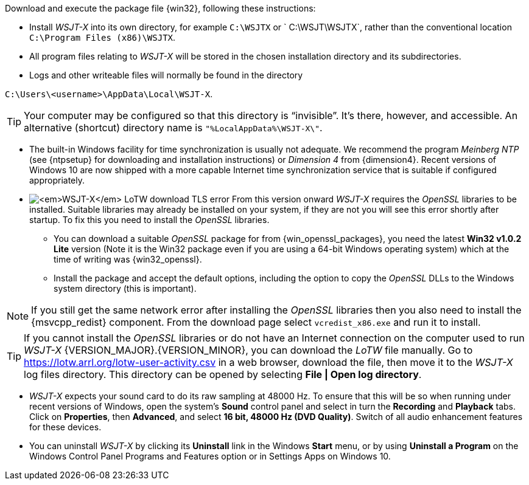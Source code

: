 // Status=review

Download and execute the package file {win32}, following these
instructions:

* Install _WSJT-X_ into its own directory, for example `C:\WSJTX` or `
  C:\WSJT\WSJTX`, rather than the conventional location `C:\Program
  Files (x86)\WSJTX`.

* All program files relating to _WSJT-X_ will be stored in the chosen
  installation directory and its subdirectories.

* Logs and other writeable files will normally be found in the
  directory +

`C:\Users\<username>\AppData\Local\WSJT-X`.

TIP: Your computer may be configured so that this directory is
     "`invisible`".  It's there, however, and accessible.  An
     alternative (shortcut) directory name is
     `"%LocalAppData%\WSJT-X\"`.

* The built-in Windows facility for time synchronization is usually
  not adequate. We recommend the program _Meinberg NTP_ (see
  {ntpsetup} for downloading and installation instructions) or
  _Dimension 4_ from {dimension4}. Recent versions of Windows 10 are
  now shipped with a more capable Internet time synchronization
  service that is suitable if configured appropriately.

[[OPENSSL]]

* image:LoTW_TLS_error.png[_WSJT-X_ LoTW download TLS error, role="right"]
  From this version onward _WSJT-X_ requires the _OpenSSL_ libraries
  to be installed. Suitable libraries may already be installed on your
  system, if they are not you will see this error shortly after
  startup. To fix this you need to install the _OpenSSL_ libraries.

** You can download a suitable _OpenSSL_ package for from
   {win_openssl_packages}, you need the latest *Win32 v1.0.2 Lite*
   version (Note it is the Win32 package even if you are using a
   64-bit Windows operating system) which at the time of writing was
   {win32_openssl}.

** Install the package and accept the default options, including the
   option to copy the _OpenSSL_ DLLs to the Windows system directory
   (this is important). +

NOTE: If you still get the same network error after installing the
      _OpenSSL_ libraries then you also need to install the
      {msvcpp_redist} component. From the download page select
      `vcredist_x86.exe` and run it to install.

TIP: If you cannot install the _OpenSSL_ libraries or do not have an
     Internet connection on the computer used to run
     _WSJT-X_&nbsp;{VERSION_MAJOR}.{VERSION_MINOR}, you can download
     the _LoTW_ file manually. Go to
     https://lotw.arrl.org/lotw-user-activity.csv in a web browser,
     download the file, then move it to the _WSJT-X_ log files
     directory. This directory can be opened by selecting
     *File&nbsp;|&nbsp;Open&nbsp;log&nbsp;directory*.

* _WSJT-X_ expects your sound card to do its raw sampling at 48000 Hz.
  To ensure that this will be so when running under recent versions of
  Windows, open the system's *Sound* control panel and select in turn
  the *Recording* and *Playback* tabs. Click on *Properties*, then
  *Advanced*, and select *16 bit, 48000 Hz (DVD Quality)*. Switch of
  all audio enhancement features for these devices.

* You can uninstall _WSJT-X_ by clicking its *Uninstall* link in the
  Windows *Start* menu, or by using *Uninstall a Program* on the
  Windows Control Panel Programs and Features option or in Settings
  Apps on Windows 10.
